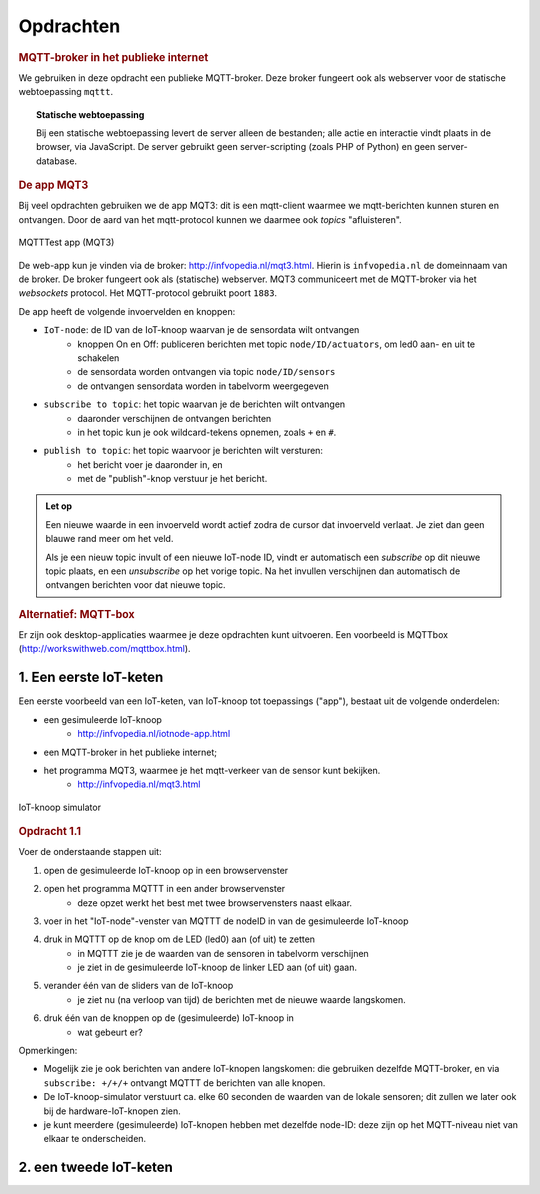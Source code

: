 **********
Opdrachten
**********

.. voor IoT-bouwstenen


.. rubric:: MQTT-broker in het publieke internet

We gebruiken in deze opdracht een publieke MQTT-broker.
Deze broker fungeert ook als webserver voor de statische webtoepassing ``mqttt``.

.. topic:: Statische webtoepassing

  Bij een statische webtoepassing levert de server alleen de bestanden;
  alle actie en interactie vindt plaats in de browser, via JavaScript.
  De server gebruikt geen server-scripting (zoals PHP of Python) en geen server-database.

.. _MQT3:

.. rubric:: De app MQT3

Bij veel opdrachten gebruiken we de app MQT3:
dit is een mqtt-client waarmee we mqtt-berichten kunnen sturen en ontvangen.
Door de aard van het mqtt-protocol kunnen we daarmee ook *topics* "afluisteren".

.. figure:: IoT-mqtt0-app.png
   :width: 400 px
   :align: center

   MQTTTest app (MQT3)

De  web-app kun je vinden via de broker: http://infvopedia.nl/mqt3.html.
Hierin is ``infvopedia.nl`` de domeinnaam van de broker.
De broker fungeert ook als (statische) webserver.
MQT3 communiceert met de MQTT-broker via het *websockets* protocol.
Het MQTT-protocol gebruikt poort ``1883``.

De app heeft de volgende invoervelden en knoppen:

* ``IoT-node``: de ID van de IoT-knoop waarvan je de sensordata wilt ontvangen
    * knoppen On en Off: publiceren berichten met topic ``node/ID/actuators``,
      om led0 aan- en uit te schakelen
    * de sensordata worden ontvangen via topic ``node/ID/sensors``
    * de ontvangen sensordata worden in tabelvorm weergegeven
* ``subscribe to topic``: het topic waarvan je de berichten wilt ontvangen
    * daaronder verschijnen de ontvangen berichten
    * in het topic kun je ook wildcard-tekens opnemen, zoals ``+`` en ``#``.
* ``publish to topic``: het topic waarvoor je berichten wilt versturen:
    * het bericht voer je daaronder in, en
    * met de "publish"-knop verstuur je het bericht.

.. admonition:: Let op

  Een nieuwe waarde in een invoerveld wordt actief zodra de cursor dat invoerveld verlaat.
  Je ziet dan geen blauwe rand meer om het veld.

  Als je een nieuw topic invult of een nieuwe IoT-node ID,
  vindt er automatisch een *subscribe* op dit nieuwe topic plaats,
  en een *unsubscribe* op het vorige topic.
  Na het invullen verschijnen dan automatisch de ontvangen berichten voor dat nieuwe topic.


.. rubric:: Alternatief: MQTT-box

Er zijn ook desktop-applicaties waarmee je deze opdrachten kunt uitvoeren.
Een voorbeeld is MQTTbox (http://workswithweb.com/mqttbox.html).


1. Een eerste IoT-keten
=======================

Een eerste voorbeeld van een IoT-keten, van IoT-knoop tot toepassings ("app"), bestaat uit de volgende onderdelen:

* een gesimuleerde IoT-knoop
    * http://infvopedia.nl/iotnode-app.html
* een MQTT-broker in het publieke internet;
* het programma MQT3, waarmee je het mqtt-verkeer van de sensor kunt bekijken.
    * http://infvopedia.nl/mqt3.html

.. figure:: Iotnode-simulator-0.png
   :width: 400 px
   :align: center

   IoT-knoop simulator

.. rubric:: Opdracht 1.1

Voer de onderstaande stappen uit:

1. open de gesimuleerde IoT-knoop op in een browservenster
2. open het programma MQTTT in een ander browservenster
    * deze opzet werkt het best met twee browservensters naast elkaar.
3. voer in het "IoT-node"-venster van MQTTT de nodeID in van de gesimuleerde IoT-knoop
4. druk in MQTTT op de knop om de LED (led0) aan (of uit) te zetten
    * in MQTTT zie je de waarden van de sensoren in tabelvorm verschijnen
    * je ziet in de gesimuleerde IoT-knoop de linker LED aan (of uit) gaan.
5. verander één van de sliders van de IoT-knoop
    * je ziet nu (na verloop van tijd) de berichten met de nieuwe waarde langskomen.
6. druk één van de knoppen op de (gesimuleerde) IoT-knoop in
    * wat gebeurt er?

Opmerkingen:

* Mogelijk zie je ook berichten van andere IoT-knopen langskomen:
  die gebruiken dezelfde MQTT-broker,
  en via ``subscribe: +/+/+`` ontvangt MQTTT de berichten van alle knopen.
* De IoT-knoop-simulator verstuurt ca. elke 60 seconden de waarden van de lokale sensoren;
  dit zullen we later ook bij de hardware-IoT-knopen zien.
* je kunt meerdere (gesimuleerde) IoT-knopen hebben met dezelfde node-ID:
  deze zijn op het MQTT-niveau niet van elkaar te onderscheiden.

2. een tweede IoT-keten
=======================

.. todo::

  Verder uitwerken - ook de infrastructuur.

  * gebruik van een IoT-dashboard
      * NB: uiteindelijk moeten we een dashboard zien te bieden waarin meerdere sensoren/IoT-knopen gecombineerd worden?
      * gebruik van IoT-dashboard voor gegeven knopen (elders)
      * gebruik van IoT-dashboard voor gesimuleerde knopen

